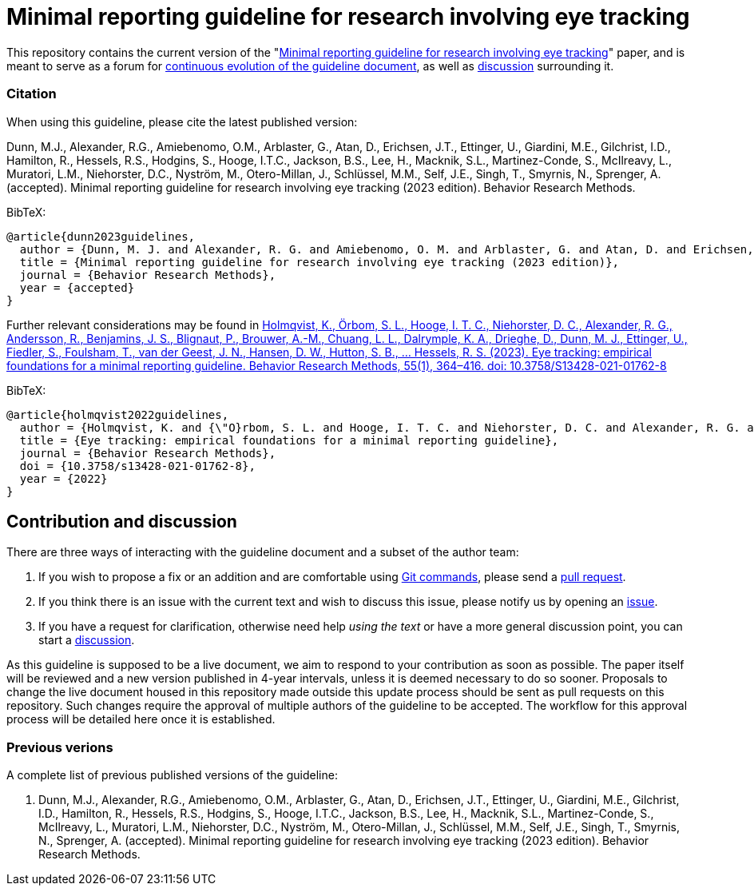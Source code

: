 = Minimal reporting guideline for research involving eye tracking

This repository contains the current version of the "xref:paper.asciidoc[Minimal reporting guideline for research involving eye tracking]" paper, and is meant to serve as a forum for <<contribution-and-discussion,continuous evolution of the guideline document>>, as well as <<contribution-and-discussion,discussion>> surrounding it. 

=== Citation
When using this guideline, please cite the latest published version:

Dunn, M.J., Alexander, R.G., Amiebenomo, O.M., Arblaster, G., Atan, D., Erichsen, J.T., Ettinger, U., Giardini, M.E., Gilchrist, I.D., Hamilton, R., Hessels, R.S., Hodgins, S., Hooge, I.T.C., Jackson, B.S., Lee, H., Macknik, S.L., Martinez-Conde, S., McIlreavy, L., Muratori, L.M., Niehorster, D.C., Nyström, M., Otero-Millan, J., Schlüssel, M.M., Self, J.E., Singh, T., Smyrnis, N., Sprenger, A. (accepted). Minimal reporting guideline for research involving eye tracking (2023 edition). Behavior Research Methods.

BibTeX:
[source,bibtex]
----
@article{dunn2023guidelines,
  author = {Dunn, M. J. and Alexander, R. G. and Amiebenomo, O. M. and Arblaster, G. and Atan, D. and Erichsen, J. T. and Ettinger, U. and Giardini, M. E. and Gilchrist, I. D. and Hamilton, R. and Hessels, R. S. and Hodgins, S. and Hooge, I. T. C. and Jackson, B. S. and Lee, H. and Macknik, S. L. and Martinez-Conde, S. and McIlreavy, L. and Muratori, L. M. and Niehorster, D. C. and Nystr{\"o}m, M. and Otero-Millan, J. and Schl{\"u}ssel, M. M. and Self, J. E. and Singh, T. and Smyrnis, N. and Sprenger, A.},	
  title = {Minimal reporting guideline for research involving eye tracking (2023 edition)},
  journal = {Behavior Research Methods},
  year = {accepted}
}
----

Further relevant considerations may be found in
link:https://doi.org/10.3758/S13428-021-01762-8[Holmqvist, K., Örbom, S. L., Hooge, I. T. C., Niehorster, D. C., Alexander, R. G., Andersson, R., Benjamins, J. S., Blignaut, P., Brouwer, A.-M., Chuang, L. L., Dalrymple, K. A., Drieghe, D., Dunn, M. J., Ettinger, U., Fiedler, S., Foulsham, T., van der Geest, J. N., Hansen, D. W., Hutton, S. B., ... Hessels, R. S. (2023). Eye tracking: empirical foundations for a minimal reporting guideline. Behavior Research Methods, 55(1), 364–416. doi: 10.3758/S13428-021-01762-8]

BibTeX:
[source,bibtex]
----
@article{holmqvist2022guidelines,
  author = {Holmqvist, K. and {\"O}rbom, S. L. and Hooge, I. T. C. and Niehorster, D. C. and Alexander, R. G. and Andersson, R. and Benjamins, J. S. and Blignaut, P. and Brouwer, Anne-Marie and Chuang, L. L. and Dalrymple, K. A. and Drieghe, D. and Dunn, M. J. and Ettinger, U. and Fiedler, S. and Foulsham, T. and van der Geest, J. N. and Hansen, D. W. and Hutton, S. and Kasneci, E. and Kingstone, A. and Knox, P. C. and Kok, E. M. and Lee, H. and Lee, J. Y. and Lepp{\"a}nen, J. M. and Macknik, S. and Majaranta, P. and Martinez-Conde, S. and Nuthmann, A. and Nystr{\"o}m, M. and Orquin, J. L. and Otero-Millan, J. and Park, S. Y. and Popelka, S. and Proudlock, F. and Renkewitz, F. and Roorda, A. J. and Schulte-Mecklenbeck, M. and Sharif, B. and Shic, F. and Shovman, M. and Thomas, M. G. and Venrooij, W. and Zemblys, R. and Hessels, R. S.},	
  title = {Eye tracking: empirical foundations for a minimal reporting guideline},
  journal = {Behavior Research Methods},
  doi = {10.3758/s13428-021-01762-8},
  year = {2022}
}
----

== Contribution and discussion
There are three ways of interacting with the guideline document and a subset of the author team:

1. If you wish to propose a fix or an addition and are comfortable using link:https://docs.github.com/en/get-started/using-git[Git commands], please send a link:https://github.com/dcnieho/ET_reporting_guideline/pulls[pull request].
2. If you think there is an issue with the current text and wish to discuss this issue, please notify us by opening an link:https://github.com/dcnieho/ET_reporting_guideline/issues[issue].
3. If you have a request for clarification, otherwise need help _using the text_ or have a more general discussion point, you can start a link:https://github.com/dcnieho/ET_reporting_guideline/discussions[discussion].

As this guideline is supposed to be a live document, we aim to respond to your contribution as soon as possible. The paper itself will be reviewed and a new version published in 4-year intervals, unless it is deemed necessary to do so sooner. Proposals to change the live document housed in this repository made outside this update process should be sent as pull requests on this repository. Such changes require the approval of multiple authors of the guideline to be accepted. The workflow for this approval process will be detailed here once it is established.

=== Previous verions
A complete list of previous published versions of the guideline:

2023. Dunn, M.J., Alexander, R.G., Amiebenomo, O.M., Arblaster, G., Atan, D., Erichsen, J.T., Ettinger, U., Giardini, M.E., Gilchrist, I.D., Hamilton, R., Hessels, R.S., Hodgins, S., Hooge, I.T.C., Jackson, B.S., Lee, H., Macknik, S.L., Martinez-Conde, S., McIlreavy, L., Muratori, L.M., Niehorster, D.C., Nyström, M., Otero-Millan, J., Schlüssel, M.M., Self, J.E., Singh, T., Smyrnis, N., Sprenger, A. (accepted). Minimal reporting guideline for research involving eye tracking (2023 edition). Behavior Research Methods.
